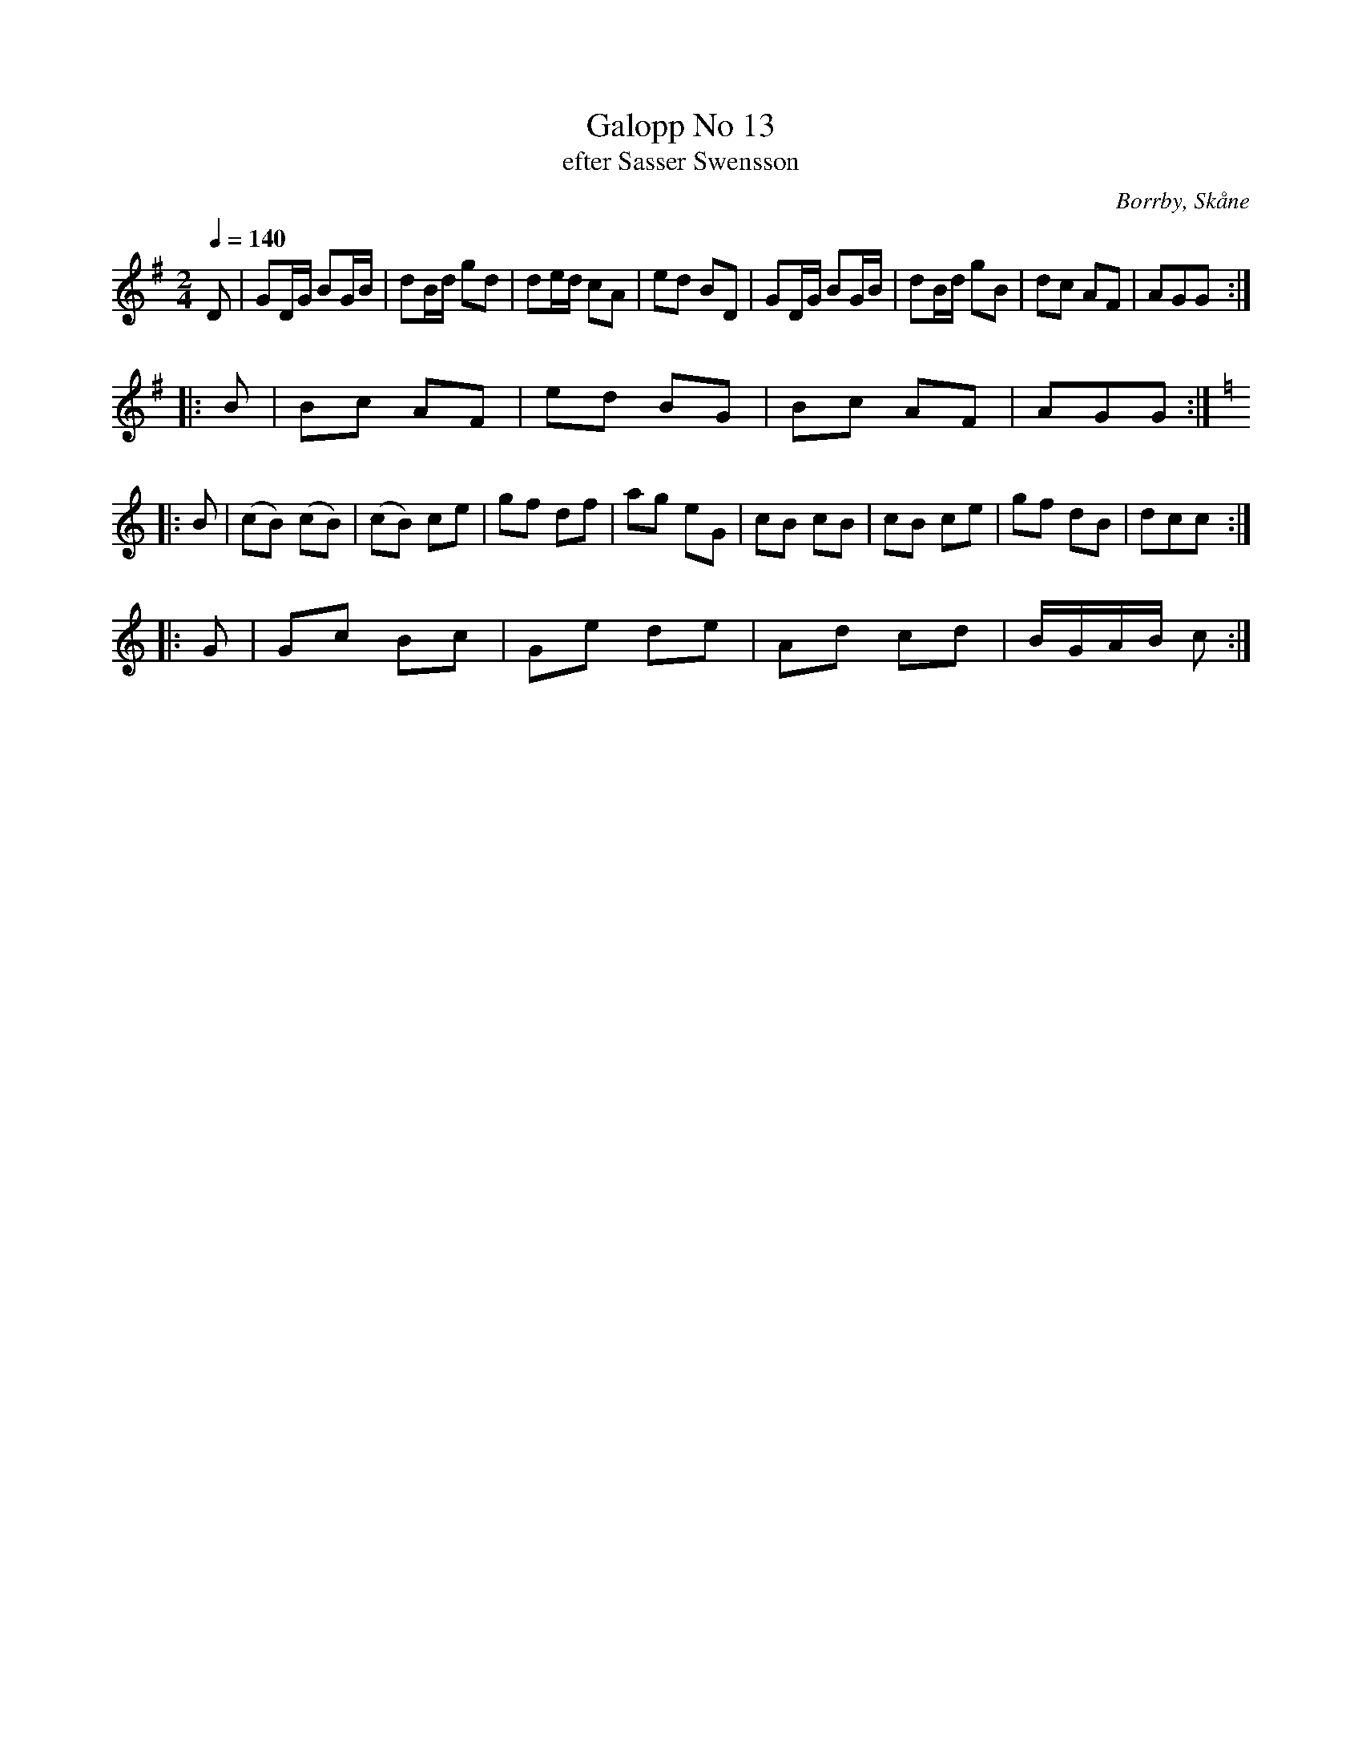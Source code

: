 %%abc-charset utf-8

X:1
T:Galopp No 13
T:efter Sasser Swensson
R:Galopp
S:Efter Sasser Swensson, Borrby
O:Borrby, Skåne
B:nr 13 ur FMK M87
Z:ABC-transkribering av Åke Persson
M:2/4
L:1/8
Q:1/4=140
K:G
D | GD/G/ BG/B/ | dB/d/ gd | de/d/ cA | ed BD | GD/G/ BG/B/ | dB/d/ gB | dc AF | AGG ::
B | Bc AF | ed BG | Bc AF | AGG ::
[K:C] B | (cB) (cB) | (cB) ce | gf df | ag eG | cB cB | cB ce | gf dB | dcc ::
G | Gc Bc | Ge de | Ad cd | B/G/A/B/ c :|

